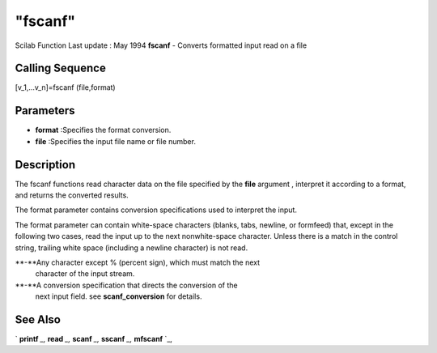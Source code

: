 ====
"fscanf"
====

Scilab Function Last update : May 1994
**fscanf** - Converts formatted input read on a file



Calling Sequence
~~~~~~~~~~~~~~~~

[v_1,...v_n]=fscanf (file,format)




Parameters
~~~~~~~~~~


+ **format** :Specifies the format conversion.
+ **file** :Specifies the input file name or file number.




Description
~~~~~~~~~~~

The fscanf functions read character data on the file specified by the
**file** argument , interpret it according to a format, and returns
the converted results.

The format parameter contains conversion specifications used to
interpret the input.

The format parameter can contain white-space characters (blanks, tabs,
newline, or formfeed) that, except in the following two cases, read
the input up to the next nonwhite-space character. Unless there is a
match in the control string, trailing white space (including a newline
character) is not read.

**-**Any character except % (percent sign), which must match the next
  character of the input stream.
**-**A conversion specification that directs the conversion of the
  next input field. see **scanf_conversion** for details.




See Also
~~~~~~~~

` **printf** `_,` **read** `_,` **scanf** `_,` **sscanf** `_,`
**mfscanf** `_,

.. _
      : ://./fileio/printf.htm
.. _
      : ://./fileio/sscanf.htm
.. _
      : ://./fileio/mfscanf.htm
.. _
      : ://./fileio/read.htm
.. _
      : ://./fileio/scanf.htm


